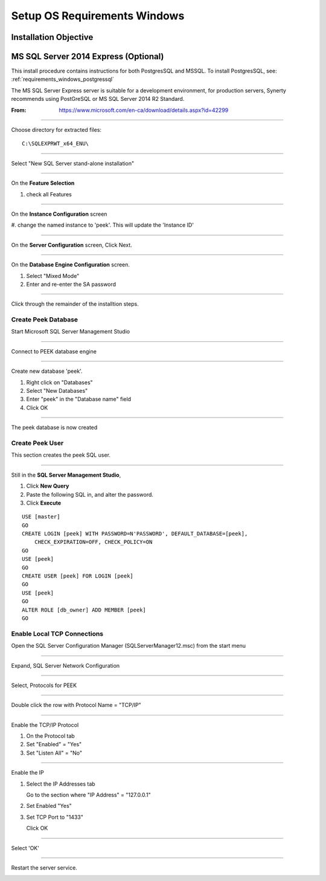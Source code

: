 =============================
Setup OS Requirements Windows
=============================



Installation Objective
----------------------




.. _microsoft_sql_server_2014_express:

MS SQL Server 2014 Express (Optional)
-------------------------------------

This install procedure contains instructions for both PostgresSQL and MSSQL.
To install PostgresSQL, see: :ref:`requirements_windows_postgressql`

The MS SQL Server Express server is suitable for a development environment, for
production servers, Synerty recommends using PostGreSQL or
MS SQL Server 2014 R2 Standard.

:From: `<https://www.microsoft.com/en-ca/download/details.aspx?id=42299>`_

----

Choose directory for extracted files: ::

        C:\SQLEXPRWT_x64_ENU\

----

Select "New SQL Server stand-alone installation"

----

On the **Feature Selection**

#.  check all Features

.. image:: SQLServer-FeatureSelection.jpg

----

On the **Instance Configuration** screen

#.  change the named instance to 'peek'. This will update the
'Instance ID'

----

On the **Server Configuration** screen, Click Next.

----

On the **Database Engine Configuration** screen.

#.  Select "Mixed Mode"
#.  Enter and re-enter the SA password

.. image:: SQLServer-DBEngConfig.jpg

----

Click through the remainder of the installtion steps.

Create Peek Database
````````````````````

Start Microsoft SQL Server Management Studio

----

Connect to PEEK database engine

----

Create new database 'peek'.

#.  Right click on "Databases"
#.  Select "New Databases"
#.  Enter "peek" in the "Database name" field
#.  Click OK

----

The peek database is now created


Create Peek User
````````````````

This section creates the peek SQL user.

----

Still in the **SQL Server Management Studio**,

#.  Click **New Query**
#.  Paste the following SQL in, and alter the password.
#.  Click **Execute**


::

        USE [master]
        GO
        CREATE LOGIN [peek] WITH PASSWORD=N'PASSWORD', DEFAULT_DATABASE=[peek],
            CHECK_EXPIRATION=OFF, CHECK_POLICY=ON
        GO
        USE [peek]
        GO
        CREATE USER [peek] FOR LOGIN [peek]
        GO
        USE [peek]
        GO
        ALTER ROLE [db_owner] ADD MEMBER [peek]
        GO


Enable Local TCP Connections
````````````````````````````

Open the SQL Server Configuration Manager (SQLServerManager12.msc) from the start menu

----

Expand, SQL Server Network Configuration

----

Select, Protocols for PEEK

----

Double click the row with Protocol Name = "TCP/IP"

----

Enable the TCP/IP Protocol

#.  On the Protocol tab

#.  Set "Enabled" = "Yes"

#.  Set "Listen All" = "No"

.. image:: enable_tcpip.png

----

Enable the IP

#.  Select the IP Addresses tab

    Go to the section where "IP Address" = "127.0.0.1"

#. Set Enabled "Yes"

#.  Set TCP Port to "1433"

    Click OK

.. image:: set_tcp_port.jpg


----

Select 'OK'

----

Restart the server service.

.. image:: SQLServer-RestartServices.jpg

